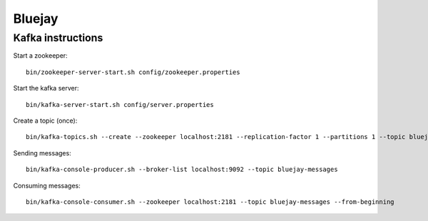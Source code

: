 =======
Bluejay
=======

Kafka instructions
==================

Start a zookeeper::

    bin/zookeeper-server-start.sh config/zookeeper.properties

Start the kafka server::

    bin/kafka-server-start.sh config/server.properties

Create a topic (once)::

    bin/kafka-topics.sh --create --zookeeper localhost:2181 --replication-factor 1 --partitions 1 --topic bluejay-messages

Sending messages::

    bin/kafka-console-producer.sh --broker-list localhost:9092 --topic bluejay-messages

Consuming messages::

    bin/kafka-console-consumer.sh --zookeeper localhost:2181 --topic bluejay-messages --from-beginning


